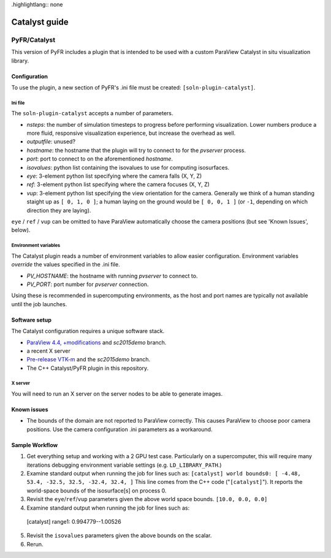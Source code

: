 .highlightlang:: none

**************
Catalyst guide
**************

PyFR/Catalyst
=============

This version of PyFR includes a plugin that is intended to be used with a
custom ParaView Catalyst in situ visualization library.

Configuration
-------------

To use the plugin, a new section of PyFR's .ini file must be created:
``[soln-plugin-catalyst]``.

Ini file
^^^^^^^^

The ``soln-plugin-catalyst`` accepts a number of parameters.

- *nsteps*: the number of simulation timesteps to progress before performing
  visualization.  Lower numbers produce a more fluid, responsive visualization
  experience, but increase the overhead as well.
- *outputfile*: unused?
- *hostname*: the hostname that the plugin will try to connect to for the
  `pvserver` process.
- *port*: port to connect to on the aforementioned *hostname*.
- *isovalues*: python list containing the isovalues to use for computing
  isosurfaces.
- *eye*: 3-element python list specifying where the camera falls (X, Y, Z)
- *ref*: 3-element python list specifying where the camera focuses (X, Y, Z)
- *vup*: 3-element python list specifying the view orientation for the camera.
  Generally we think of a human standing staight up as ``[ 0, 1, 0 ]``; a human
  laying on the ground would be ``[ 0, 0, 1 ]`` (or ``-1``, depending on which
  direction they are laying).

``eye`` / ``ref`` / ``vup`` can be omitted to have ParaView automatically
choose the camera positions (but see 'Known Issues', below).

Environment variables
^^^^^^^^^^^^^^^^^^^^^

The Catalyst plugin reads a number of environment variables to allow easier
configuration.  Environment variables *override* the values specified in the
.ini file.

- *PV_HOSTNAME*: the hostname with running `pvserver` to connect to.
- *PV_PORT*: port number for `pvserver` connection.

Using these is recommended in supercomputing environments, as the host and
port names are typically not available until the job launches.

Software setup
--------------

The Catalyst configuration requires a unique software stack.

- `ParaView 4.4, +modifications 
  <https://gitlab.kitware.com/tjcorona/paraview.git>`_ and `sc2015demo` branch.
- a recent X server
- `Pre-release VTK-m <https://gitlab.kitware.com/tjcorona/vtk-m.git>`_ and the
  `sc2015demo` branch.
- The C++ Catalyst/PyFR plugin in this repository.

X server
^^^^^^^^

You will need to run an X server on the server nodes to be able to
generate images.

Known issues
------------

- The bounds of the domain are not reported to ParaView correctly.  This
  causes ParaView to choose poor camera positions.  Use the camera
  configuration .ini parameters as a workaround.

Sample Workflow
---------------

1. Get everything setup and working with a 2 GPU test case.  Particularly on a
   supercomputer, this will require many iterations debugging environment
   variable settings (e.g. ``LD_LIBRARY_PATH``.)

2. Examine standard output when running the job for lines such as:
   ``[catalyst] world bounds0: [ -4.48, 53.4, -32.5, 32.5, -32.4, 32.4, ]``
   This line comes from the C++ code ("``[catalyst]``").  It reports the
   world-space bounds of the isosurface[s] on process 0.

3. Revisit the ``eye``/``ref``/``vup`` parameters given the above world space
   bounds.  ``[10.0, 0.0, 0.0]``

4. Examine standard output when running the job for lines such as::

  [catalyst] range1: 0.994779--1.00526

5. Revisit the ``isovalues`` parameters given the above bounds on the scalar.

6. Rerun.
